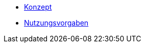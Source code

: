 * xref:isy-angular-widgets:konzept/konzept.adoc[Konzept]
* xref:isy-angular-widgets:nutzungsvorgaben/nutzungsvorgaben.adoc[Nutzungsvorgaben]

